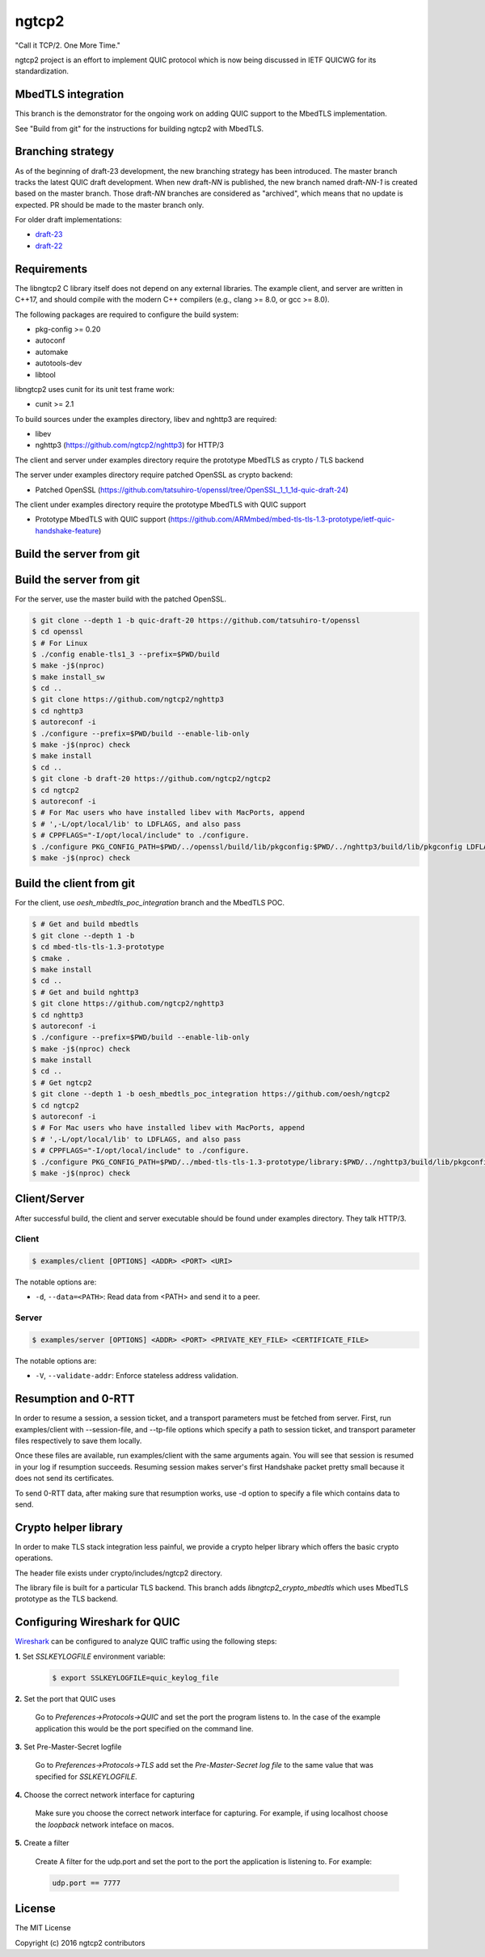 ngtcp2
======

"Call it TCP/2.  One More Time."

ngtcp2 project is an effort to implement QUIC protocol which is now
being discussed in IETF QUICWG for its standardization.

MbedTLS integration
-------------------

This branch is the demonstrator for the ongoing work on adding QUIC support 
to the MbedTLS implementation. 

See "Build from git" for the instructions for building ngtcp2 with MbedTLS.

Branching strategy
------------------

As of the beginning of draft-23 development, the new branching
strategy has been introduced.  The master branch tracks the latest
QUIC draft development.  When new draft-*NN* is published, the new
branch named draft-*NN-1* is created based on the master branch.
Those draft-*NN* branches are considered as "archived", which means
that no update is expected.  PR should be made to the master branch
only.

For older draft implementations:

- `draft-23 <https://github.com/ngtcp2/ngtcp2/tree/draft-23>`_
- `draft-22 <https://github.com/ngtcp2/ngtcp2/tree/draft-22>`_

Requirements
------------

The libngtcp2 C library itself does not depend on any external
libraries.  The example client, and server are written in C++17, and
should compile with the modern C++ compilers (e.g., clang >= 8.0, or
gcc >= 8.0).

The following packages are required to configure the build system:

* pkg-config >= 0.20
* autoconf
* automake
* autotools-dev
* libtool

libngtcp2 uses cunit for its unit test frame work:

* cunit >= 2.1

To build sources under the examples directory, libev and nghttp3 are
required:

* libev
* nghttp3 (https://github.com/ngtcp2/nghttp3) for HTTP/3

The client and server under examples directory require the prototype MbedTLS 
as crypto / TLS backend

The server under examples directory require patched OpenSSL as crypto backend:

* Patched OpenSSL (https://github.com/tatsuhiro-t/openssl/tree/OpenSSL_1_1_1d-quic-draft-24) 

The client under examples directory require the prototype MbedTLS with QUIC support

* Prototype MbedTLS with QUIC support (https://github.com/ARMmbed/mbed-tls-tls-1.3-prototype/ietf-quic-handshake-feature)

Build the server from git
-------------------------

Build the server from git
-------------------------

For the server, use the master build with the patched OpenSSL.

.. code-block:: text

    $ git clone --depth 1 -b quic-draft-20 https://github.com/tatsuhiro-t/openssl
    $ cd openssl
    $ # For Linux
    $ ./config enable-tls1_3 --prefix=$PWD/build
    $ make -j$(nproc)
    $ make install_sw
    $ cd ..
    $ git clone https://github.com/ngtcp2/nghttp3
    $ cd nghttp3
    $ autoreconf -i
    $ ./configure --prefix=$PWD/build --enable-lib-only
    $ make -j$(nproc) check
    $ make install
    $ cd ..
    $ git clone -b draft-20 https://github.com/ngtcp2/ngtcp2
    $ cd ngtcp2
    $ autoreconf -i
    $ # For Mac users who have installed libev with MacPorts, append
    $ # ',-L/opt/local/lib' to LDFLAGS, and also pass
    $ # CPPFLAGS="-I/opt/local/include" to ./configure.
    $ ./configure PKG_CONFIG_PATH=$PWD/../openssl/build/lib/pkgconfig:$PWD/../nghttp3/build/lib/pkgconfig LDFLAGS="-Wl,-rpath,$PWD/../openssl/build/lib"
    $ make -j$(nproc) check

Build the client from git
-------------------------

For the client, use `oesh_mbedtls_poc_integration` branch and the MbedTLS POC.

.. code-block:: text

   $ # Get and build mbedtls 
   $ git clone --depth 1 -b 
   $ cd mbed-tls-tls-1.3-prototype 
   $ cmake . 
   $ make install
   $ cd .. 
   $ # Get and build nghttp3
   $ git clone https://github.com/ngtcp2/nghttp3
   $ cd nghttp3
   $ autoreconf -i
   $ ./configure --prefix=$PWD/build --enable-lib-only
   $ make -j$(nproc) check
   $ make install
   $ cd ..
   $ # Get ngtcp2 
   $ git clone --depth 1 -b oesh_mbedtls_poc_integration https://github.com/oesh/ngtcp2
   $ cd ngtcp2
   $ autoreconf -i
   $ # For Mac users who have installed libev with MacPorts, append
   $ # ',-L/opt/local/lib' to LDFLAGS, and also pass
   $ # CPPFLAGS="-I/opt/local/include" to ./configure.
   $ ./configure PKG_CONFIG_PATH=$PWD/../mbed-tls-tls-1.3-prototype/library:$PWD/../nghttp3/build/lib/pkgconfig LDFLAGS="-Wl,-rpath,$PWD/../mbed-tls-tls-1.3-prototype/library" CPPFLAGS="-I$PWD/../mbed-tls-tls-1.3-prototype/include"
   $ make -j$(nproc) check

Client/Server
-------------

After successful build, the client and server executable should be
found under examples directory.  They talk HTTP/3.

Client
~~~~~~

.. code-block:: text

   $ examples/client [OPTIONS] <ADDR> <PORT> <URI>

The notable options are:

- ``-d``, ``--data=<PATH>``: Read data from <PATH> and send it to a
  peer.

Server
~~~~~~

.. code-block:: text

   $ examples/server [OPTIONS] <ADDR> <PORT> <PRIVATE_KEY_FILE> <CERTIFICATE_FILE>

The notable options are:

- ``-V``, ``--validate-addr``: Enforce stateless address validation.

Resumption and 0-RTT
--------------------

In order to resume a session, a session ticket, and a transport
parameters must be fetched from server.  First, run examples/client
with --session-file, and --tp-file options which specify a path to
session ticket, and transport parameter files respectively to save
them locally.

Once these files are available, run examples/client with the same
arguments again.  You will see that session is resumed in your log if
resumption succeeds.  Resuming session makes server's first Handshake
packet pretty small because it does not send its certificates.

To send 0-RTT data, after making sure that resumption works, use -d
option to specify a file which contains data to send.

Crypto helper library
---------------------

In order to make TLS stack integration less painful, we provide a
crypto helper library which offers the basic crypto operations.

The header file exists under crypto/includes/ngtcp2 directory.

The library file is built for a particular TLS backend. This branch 
adds `libngtcp2_crypto_mbedtls` which uses MbedTLS prototype as the TLS 
backend.


Configuring Wireshark for QUIC
------------------------------
`Wireshark <https://www.wireshark.org/download.html>`_ can be configured to
analyze QUIC traffic using the following steps:

**1.** Set *SSLKEYLOGFILE* environment variable:

   .. code-block:: text

        $ export SSLKEYLOGFILE=quic_keylog_file

**2.** Set the port that QUIC uses

   Go to *Preferences->Protocols->QUIC* and set the port the program listens to.
   In the case of the example application this would be the port specified on the
   command line.

**3.** Set Pre-Master-Secret logfile

   Go to *Preferences->Protocols->TLS* add set the *Pre-Master-Secret log file*
   to the same value that was specified for *SSLKEYLOGFILE*.

**4.** Choose the correct network interface for capturing

   Make sure you choose the correct network interface for capturing. For example,
   if using localhost choose the *loopback* network inteface on macos.

**5.** Create a filter

   Create A filter for the udp.port and set the port to the port the application
   is listening to. For example:

   .. code-block:: text

        udp.port == 7777


License
-------

The MIT License

Copyright (c) 2016 ngtcp2 contributors
